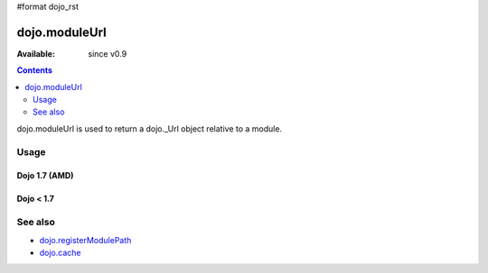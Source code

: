 #format dojo_rst

dojo.moduleUrl
==============

:Available: since v0.9

.. contents::
   :depth: 2

dojo.moduleUrl is used to return a dojo._Url object relative to a module.

=====
Usage
=====

Dojo 1.7 (AMD)
--------------

.. code-block :: javascript
 :linenos:

 <script type="text/javascript">
  require(["dojo/_base/kernel", "dojo/_base/xhr", "dojo/dom"], function(dojo, xhr, dom) {
      // points to $dojoroot/dijit/form/tests/TestFile.html
      var url = dojo.moduleUrl("dijit.form", "tests/TestFile.html"); 
      xhr.get({
          url: url,
           load: function(html){  
               dom.byId("foo").innerHTML = html;
          }
      });
  });
 </script>


Dojo < 1.7
----------

.. code-block :: javascript
 :linenos:

 <script type="text/javascript">
   // points to $dojoroot/dijit/form/tests/TestFile.html
   var url = dojo.moduleUrl("dijit.form", "tests/TestFile.html"); 
   dojo.xhrGet({
       url: url,
       load: function(html){  
            dojo.byId("foo").innerHTML = html;
       }
   });
 </script>

========
See also
========

* `dojo.registerModulePath <dojo/registerModulePath>`_
* `dojo.cache <dojo/cache>`_
